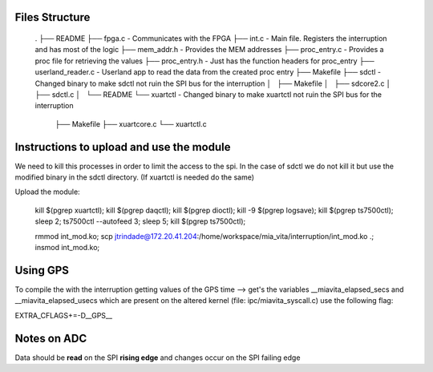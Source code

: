 Files Structure
===============

   .
   ├── README
   ├── fpga.c                 - Communicates with the FPGA
   ├── int.c                  - Main file. Registers the interruption and has most of the logic
   ├── mem_addr.h             - Provides the MEM addresses
   ├── proc_entry.c           - Provides a proc file for retrieving the values
   ├── proc_entry.h           - Just has the function headers for proc_entry
   ├── userland_reader.c      - Userland app to read the data from the created proc entry
   ├── Makefile
   ├── sdctl                  - Changed binary to make sdctl not ruin the SPI bus for the interruption
   │   ├── Makefile
   │   ├── sdcore2.c
   │   ├── sdctl.c
   │   └── README
   └── xuartctl              - Changed binary to make xuartctl not ruin the SPI bus for the interruption
       ├── Makefile
       ├── xuartcore.c
       └── xuartctl.c

Instructions to upload and use the module
=========================================

We need to kill this processes in order to limit the access to the spi. In the case of sdctl we do not kill it but use the modified binary in the sdctl directory. (If xuartctl is needed do the same)

Upload the module:

   kill $(pgrep xuartctl); kill $(pgrep daqctl);  kill $(pgrep dioctl); kill -9 $(pgrep logsave); kill $(pgrep ts7500ctl); sleep 2; ts7500ctl --autofeed 3; sleep 5; kill $(pgrep ts7500ctl);

   rmmod int_mod.ko; scp jtrindade@172.20.41.204:/home/workspace/mia_vita/interruption/int_mod.ko .; insmod int_mod.ko;

Using GPS
=========

To compile the with the interruption getting values of the GPS time --> get's the variables __miavita_elapsed_secs and __miavita_elapsed_usecs which are present on the altered kernel (file: ipc/miavita_syscall.c) use the following flag:

EXTRA_CFLAGS+=-D__GPS__


Notes on ADC
============

Data should be **read** on the SPI **rising edge** and changes occur on the SPI failing edge
